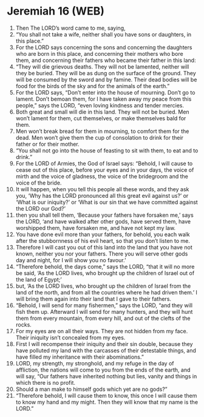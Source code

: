 * Jeremiah 16 (WEB)
:PROPERTIES:
:ID: WEB/24-JER16
:END:

1. Then The LORD’s word came to me, saying,
2. “You shall not take a wife, neither shall you have sons or daughters, in this place.”
3. For the LORD says concerning the sons and concerning the daughters who are born in this place, and concerning their mothers who bore them, and concerning their fathers who became their father in this land:
4. “They will die grievous deaths. They will not be lamented, neither will they be buried. They will be as dung on the surface of the ground. They will be consumed by the sword and by famine. Their dead bodies will be food for the birds of the sky and for the animals of the earth.”
5. For the LORD says, “Don’t enter into the house of mourning. Don’t go to lament. Don’t bemoan them, for I have taken away my peace from this people,” says the LORD, “even loving kindness and tender mercies.
6. Both great and small will die in this land. They will not be buried. Men won’t lament for them, cut themselves, or make themselves bald for them.
7. Men won’t break bread for them in mourning, to comfort them for the dead. Men won’t give them the cup of consolation to drink for their father or for their mother.
8. “You shall not go into the house of feasting to sit with them, to eat and to drink.”
9. For the LORD of Armies, the God of Israel says: “Behold, I will cause to cease out of this place, before your eyes and in your days, the voice of mirth and the voice of gladness, the voice of the bridegroom and the voice of the bride.
10. It will happen, when you tell this people all these words, and they ask you, ‘Why has the LORD pronounced all this great evil against us?’ or ‘What is our iniquity?’ or ‘What is our sin that we have committed against the LORD our God?’
11. then you shall tell them, ‘Because your fathers have forsaken me,’ says the LORD, ‘and have walked after other gods, have served them, have worshipped them, have forsaken me, and have not kept my law.
12. You have done evil more than your fathers, for behold, you each walk after the stubbornness of his evil heart, so that you don’t listen to me.
13. Therefore I will cast you out of this land into the land that you have not known, neither you nor your fathers. There you will serve other gods day and night, for I will show you no favour.’
14. “Therefore behold, the days come,” says the LORD, “that it will no more be said, ‘As the LORD lives, who brought up the children of Israel out of the land of Egypt;’
15. but, ‘As the LORD lives, who brought up the children of Israel from the land of the north, and from all the countries where he had driven them.’ I will bring them again into their land that I gave to their fathers.
16. “Behold, I will send for many fishermen,” says the LORD, “and they will fish them up. Afterward I will send for many hunters, and they will hunt them from every mountain, from every hill, and out of the clefts of the rocks.
17. For my eyes are on all their ways. They are not hidden from my face. Their iniquity isn’t concealed from my eyes.
18. First I will recompense their iniquity and their sin double, because they have polluted my land with the carcasses of their detestable things, and have filled my inheritance with their abominations.”
19. LORD, my strength, my stronghold, and my refuge in the day of affliction, the nations will come to you from the ends of the earth, and will say, “Our fathers have inherited nothing but lies, vanity and things in which there is no profit.
20. Should a man make to himself gods which yet are no gods?”
21. “Therefore behold, I will cause them to know, this once I will cause them to know my hand and my might. Then they will know that my name is the LORD.”
